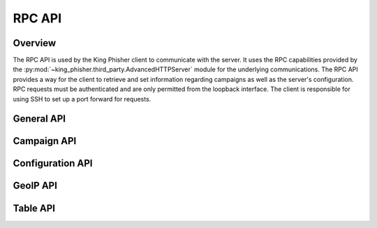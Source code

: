.. _rpc-api-label:

RPC API
=======

Overview
--------

The RPC API is used by the King Phisher client to communicate with the server.
It uses the RPC capabilities provided by the
:py:mod:`~king_phisher.third_party.AdvancedHTTPServer` module for the
underlying communications. The RPC API provides a way for the client to
retrieve and set information regarding campaigns as well as the server's
configuration. RPC requests must be authenticated and are only permitted from
the loopback interface. The client is responsible for using SSH to set up a port
forward for requests.

.. _rpc-api-general-api-label:

General API
-----------

.. rpc:function:: login()

   :handler: :py:func:`~king_phisher.server.server_rpc.KingPhisherRequestHandlerRPC.rpc_login`

.. rpc:function:: logout()

   :handler: :py:func:`~king_phisher.server.server_rpc.KingPhisherRequestHandlerRPC.rpc_logout`

.. rpc:function:: ping()

   :handler: :py:func:`~king_phisher.server.server_rpc.KingPhisherRequestHandlerRPC.rpc_ping`

.. rpc:function:: shutdown()

   :handler: :py:func:`~king_phisher.server.server_rpc.KingPhisherRequestHandlerRPC.rpc_shutdown`

.. rpc:function:: version()

   :handler: :py:func:`~king_phisher.server.server_rpc.KingPhisherRequestHandlerRPC.rpc_version`

.. _rpc-api-campaign-api-label:

Campaign API
------------

.. rpc:function:: campaign/alerts/is_subscribed(campaign_id)

   :handler: :py:func:`~king_phisher.server.server_rpc.KingPhisherRequestHandlerRPC.rpc_campaign_alerts_is_subscribed`

.. rpc:function:: campaign/alerts/subscribe(campaign_id)

   :handler: :py:func:`~king_phisher.server.server_rpc.KingPhisherRequestHandlerRPC.rpc_campaign_alerts_subscribe`

.. rpc:function:: campaign/alerts/unsubscribe(campaign_id)

   :handler: :py:func:`~king_phisher.server.server_rpc.KingPhisherRequestHandlerRPC.rpc_campaign_alerts_unsubscribe`

.. rpc:function:: campaign/landing_page/new(campaign_id, hostname, page)

   :handler: :py:func:`~king_phisher.server.server_rpc.KingPhisherRequestHandlerRPC.rpc_campaign_landing_page_new`

.. rpc:function:: campaign/message/new(campaign_id, email_id, email_target, company_name, first_name, last_name)

   :handler: :py:func:`~king_phisher.server.server_rpc.KingPhisherRequestHandlerRPC.rpc_campaign_message_new`

.. rpc:function:: campaign/new(name, description=None)

   :handler: :py:func:`~king_phisher.server.server_rpc.KingPhisherRequestHandlerRPC.rpc_campaign_new`

.. _rpc-api-configuration-api-label:

Configuration API
-----------------

.. rpc:function:: config/get(option_name)

   :handler: :py:func:`~king_phisher.server.server_rpc.KingPhisherRequestHandlerRPC.rpc_config_get`

.. rpc:function:: config/set(options)

   :handler: :py:func:`~king_phisher.server.server_rpc.KingPhisherRequestHandlerRPC.rpc_config_set`

.. _rpc-api-geoip-api-label:

GeoIP API
---------

.. rpc:function:: geoip/lookup(ip, lang=None)

   :handler: :py:func:`~king_phisher.server.server_rpc.KingPhisherRequestHandlerRPC.rpc_geoip_lookup`

.. rpc:function:: geoip/lookup/multi(ips, lang=None)

   :handler: :py:func:`~king_phisher.server.server_rpc.KingPhisherRequestHandlerRPC.rpc_geoip_lookup_multi`

.. _rpc-api-table-api-label:

Table API
---------

.. rpc:function:: db/table/count(table_name, query_filter=None)

   :handler: :py:func:`~king_phisher.server.server_rpc.KingPhisherRequestHandlerRPC.rpc_database_count_rows`

.. rpc:function:: db/table/delete(table_name, row_id)

   :handler: :py:func:`~king_phisher.server.server_rpc.KingPhisherRequestHandlerRPC.rpc_database_delete_row_by_id`

.. rpc:function:: db/table/delete/multi(table_name, row_ids)

   :handler: :py:func:`~king_phisher.server.server_rpc.KingPhisherRequestHandlerRPC.rpc_database_delete_rows_by_id`

.. rpc:function:: db/table/get(table_name, row_id)

   :handler: :py:func:`~king_phisher.server.server_rpc.KingPhisherRequestHandlerRPC.rpc_database_get_row_by_id`

.. rpc:function:: db/table/insert(table_name, keys, values)

   :handler: :py:func:`~king_phisher.server.server_rpc.KingPhisherRequestHandlerRPC.rpc_database_insert_row`

.. rpc:function:: db/table/set(table_name, row_id, keys, values)

   :handler: :py:func:`~king_phisher.server.server_rpc.KingPhisherRequestHandlerRPC.rpc_database_set_row_value`

.. rpc:function:: db/table/view(table_name, page=0, query_filter=None)

   :handler: :py:func:`~king_phisher.server.server_rpc.KingPhisherRequestHandlerRPC.rpc_database_view_rows`
